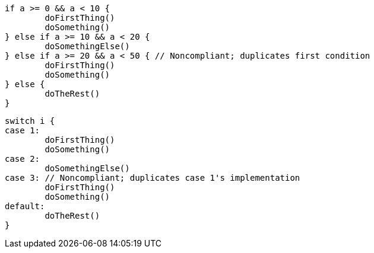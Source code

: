[source,go,diff-id=1,diff-type=noncompliant]
----
if a >= 0 && a < 10 {
	doFirstThing()
	doSomething()
} else if a >= 10 && a < 20 {
	doSomethingElse()
} else if a >= 20 && a < 50 { // Noncompliant; duplicates first condition
	doFirstThing()
	doSomething()
} else {
	doTheRest()
}
----

[source,go,diff-id=2,diff-type=noncompliant]
----
switch i {
case 1:
	doFirstThing()
	doSomething()
case 2:
	doSomethingElse()
case 3: // Noncompliant; duplicates case 1's implementation
	doFirstThing()
	doSomething()
default:
	doTheRest()
}
----
